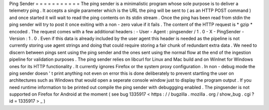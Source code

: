Ping
Sender
=
=
=
=
=
=
=
=
=
=
=
The
ping
sender
is
a
minimalistic
program
whose
sole
purpose
is
to
deliver
a
telemetry
ping
.
It
accepts
a
single
parameter
which
is
the
URL
the
ping
will
be
sent
to
(
as
an
HTTP
POST
command
)
and
once
started
it
will
wait
to
read
the
ping
contents
on
its
stdin
stream
.
Once
the
ping
has
been
read
from
stdin
the
ping
sender
will
try
to
post
it
once
exiting
with
a
non
-
zero
value
if
it
fails
.
The
content
of
the
HTTP
request
is
*
gzip
*
encoded
.
The
request
comes
with
a
few
additional
headers
:
-
User
-
Agent
:
pingsender
/
1
.
0
-
X
-
PingSender
-
Version
:
1
.
0
.
Even
if
this
data
is
already
included
by
the
user
agent
this
header
is
needed
as
the
pipeline
is
not
currently
storing
use
agent
strings
and
doing
that
could
require
storing
a
fair
chunk
of
redundant
extra
data
.
We
need
to
discern
between
pings
sent
using
the
ping
sender
and
the
ones
sent
using
the
normal
flow
at
the
end
of
the
ingestion
pipeline
for
validation
purposes
.
The
ping
sender
relies
on
libcurl
for
Linux
and
Mac
build
and
on
WinInet
for
Windows
ones
for
its
HTTP
functionality
.
It
currently
ignores
Firefox
or
the
system
proxy
configuration
.
In
non
-
debug
mode
the
ping
sender
doesn
'
t
print
anything
not
even
on
error
this
is
done
deliberately
to
prevent
startling
the
user
on
architectures
such
as
Windows
that
would
open
a
seperate
console
window
just
to
display
the
program
output
.
If
you
need
runtime
information
to
be
printed
out
compile
the
ping
sender
with
debuggging
enabled
.
The
pingsender
is
not
supported
on
Firefox
for
Android
at
the
moment
(
see
bug
1335917
<
https
:
/
/
bugzilla
.
mozilla
.
org
/
show_bug
.
cgi
?
id
=
1335917
>
_
)
